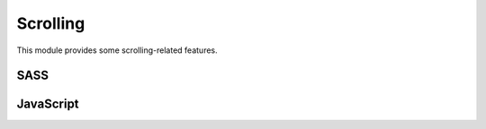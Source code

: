 Scrolling
=========

This module provides some scrolling-related features.


SASS
----

.. describe:: @mixin smoothscrolling($time:1000)

   Can be applied to a link (``a`` HTML tag) that points to a hash. When the link
   is clicked, the page is crolled to the target in ``$time`` ms. Note that this
   cannot be used in combination with :doc:`trigger` and the hash in the url will not
   be updated.

   .. describe:: $time

      The time in ms.


.. describe:: @mixin scrollareaoffset($offset)
   
   If there are fixed element at the top of the viewport (such as :doc:`sticky`),
   jumplinks does not work correctly. This mixin adds an offset to the jumplink.
   Jumplink correction will be automated in future.

   .. describe:: $time

      The offset as an CSS length.


JavaScript
----------

.. js:function:: $.smoothscrolling_enable(time)

   Enables the smooth scrolling feature.

   :param int time: Time in ms.

   

.. js:function:: $.smoothscrolling_disable()

   Disables the smooth scrolling feature.



.. js:function:: $.scrollareaoffset_enable(offset)

   Enables the scroll area offset feature. (No function at this time.)

   :param int time: Offset.

   

.. js:function:: $.scrollareaoffset_disable()

   Disables the scroll area offset feature.



.. js:function:: $.scrollareaoffset()

   Returns the scroll area offset.

   :returns: Offset.